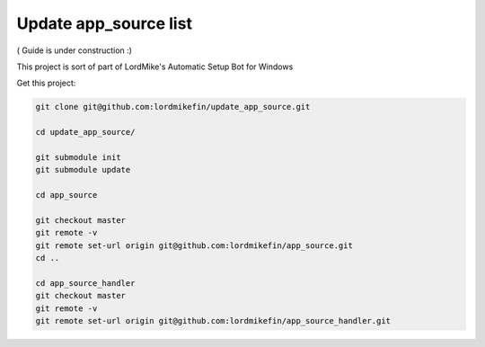 
Update app_source list
======================

( Guide is under construction :)

This project is sort of part of LordMike's Automatic Setup Bot for Windows

Get this project:

.. code-block:: bash

 git clone git@github.com:lordmikefin/update_app_source.git
 
 cd update_app_source/
 
 git submodule init
 git submodule update
 
 cd app_source
 
 git checkout master
 git remote -v
 git remote set-url origin git@github.com:lordmikefin/app_source.git
 cd ..
 
 cd app_source_handler
 git checkout master
 git remote -v
 git remote set-url origin git@github.com:lordmikefin/app_source_handler.git

